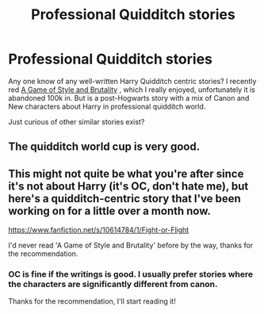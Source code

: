 #+TITLE: Professional Quidditch stories

* Professional Quidditch stories
:PROPERTIES:
:Author: _Fire_and_Ice
:Score: 6
:DateUnix: 1409442636.0
:DateShort: 2014-Aug-31
:FlairText: Request
:END:
Any one know of any well-written Harry Quidditch centric stories? I recently red [[https://www.fanfiction.net/s/7711029/12/A-Game-of-Style-and-Brutality][A Game of Style and Brutality]] , which I really enjoyed, unfortunately it is abandoned 100k in. But is a post-Hogwarts story with a mix of Canon and New characters about Harry in professional quidditch world.

Just curious of other similar stories exist?


** The quidditch world cup is very good.
:PROPERTIES:
:Author: skydrake
:Score: 1
:DateUnix: 1409487791.0
:DateShort: 2014-Aug-31
:END:


** This might not quite be what you're after since it's not about Harry (it's OC, don't hate me), but here's a quidditch-centric story that I've been working on for a little over a month now.

[[https://www.fanfiction.net/s/10614784/1/Fight-or-Flight]]

I'd never read 'A Game of Style and Brutality' before by the way, thanks for the recommendation.
:PROPERTIES:
:Author: NotReallyABigDeal
:Score: 1
:DateUnix: 1409703929.0
:DateShort: 2014-Sep-03
:END:

*** OC is fine if the writings is good. I usually prefer stories where the characters are significantly different from canon.

Thanks for the recommendation, I'll start reading it!
:PROPERTIES:
:Author: _Fire_and_Ice
:Score: 1
:DateUnix: 1410255634.0
:DateShort: 2014-Sep-09
:END:
